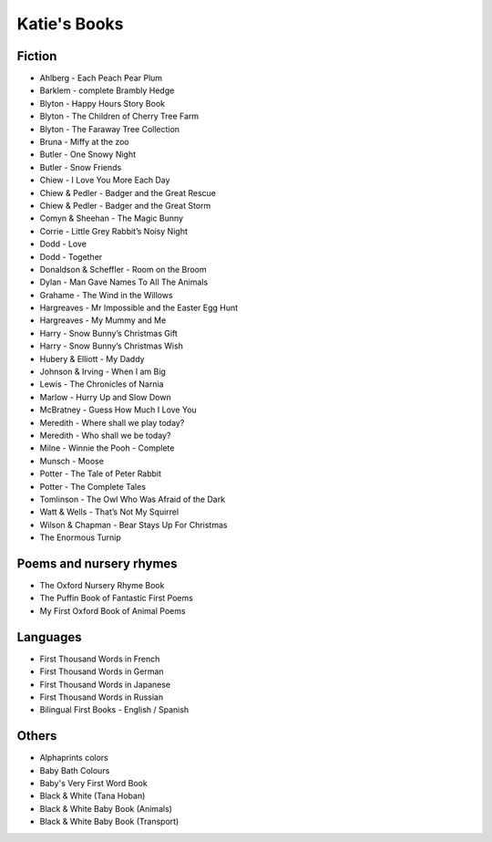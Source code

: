 
.. myAcorn blog post example, created by `ablog start` on Sep 14, 2016.  Modified to contain useful content.

.. post:: Oct 01, 2016
   :tags: books
   :author: Ian Edwards

Katie's Books
=============

Fiction
-------

* Ahlberg - Each Peach Pear Plum
* Barklem - complete Brambly Hedge
* Blyton - Happy Hours Story Book
* Blyton - The Children of Cherry Tree Farm
* Blyton - The Faraway Tree Collection
* Bruna - Miffy at the zoo
* Butler - One Snowy Night
* Butler - Snow Friends
* Chiew - I Love You More Each Day
* Chiew & Pedler - Badger and the Great Rescue
* Chiew & Pedler - Badger and the Great Storm
* Comyn & Sheehan - The Magic Bunny
* Corrie - Little Grey Rabbit’s Noisy Night
* Dodd - Love
* Dodd - Together
* Donaldson & Scheffler - Room on the Broom
* Dylan - Man Gave Names To All The Animals
* Grahame - The Wind in the Willows
* Hargreaves - Mr Impossible and the Easter Egg Hunt
* Hargreaves - My Mummy and Me
* Harry - Snow Bunny’s Christmas Gift
* Harry - Snow Bunny’s Christmas Wish
* Hubery & Elliott - My Daddy
* Johnson & Irving - When I am Big
* Lewis - The Chronicles of Narnia
* Marlow - Hurry Up and Slow Down
* McBratney - Guess How Much I Love You
* Meredith - Where shall we play today?
* Meredith - Who shall we be today?
* Milne - Winnie the Pooh - Complete
* Munsch - Moose
* Potter - The Tale of Peter Rabbit
* Potter - The Complete Tales
* Tomlinson - The Owl Who Was Afraid of the Dark
* Watt & Wells - That’s Not My Squirrel
* Wilson & Chapman - Bear Stays Up For Christmas
* The Enormous Turnip

Poems and nursery rhymes
------------------------
* The Oxford Nursery Rhyme Book
* The Puffin Book of Fantastic First Poems
* My First Oxford Book of Animal Poems

Languages
---------

* First Thousand Words in French
* First Thousand Words in German
* First Thousand Words in Japanese
* First Thousand Words in Russian
* Bilingual First Books - English / Spanish

Others
------
* Alphaprints colors
* Baby Bath Colours
* Baby's Very First Word Book
* Black & White (Tana Hoban)
* Black & White Baby Book (Animals)
* Black & White Baby Book (Transport)
